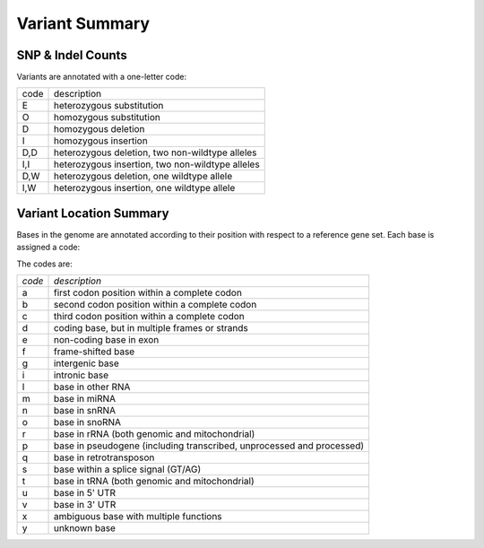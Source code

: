 ===============
Variant Summary
===============


SNP & Indel Counts
++++++++++++++++++

Variants are annotated with a one-letter code:

+--------+-----------------------------------------------------+
|code    |description                                          |
+--------+-----------------------------------------------------+
|E       |heterozygous substitution                            |
+--------+-----------------------------------------------------+
|O       |homozygous substitution                              |
+--------+-----------------------------------------------------+
|D       |homozygous deletion                                  |
+--------+-----------------------------------------------------+
|I       |homozygous insertion                                 |
+--------+-----------------------------------------------------+
|D,D     |heterozygous deletion, two non-wildtype alleles      |
+--------+-----------------------------------------------------+
|I,I     |heterozygous insertion, two non-wildtype alleles     |
+--------+-----------------------------------------------------+
|D,W     |heterozygous deletion, one wildtype allele           |
+--------+-----------------------------------------------------+
|I,W     |heterozygous insertion, one wildtype allele          |
+--------+-----------------------------------------------------+

.. report:: variantSummary.VariantTypeCounts
   :render: table

   Number of homozygous and heterozygous substitution, insertion and deletion variants.



Variant Location Summary
++++++++++++++++++++++++

Bases in the genome are annotated according to their position with
respect to a reference gene set. Each base is assigned a code:

The codes are:

+---------------+----------------------------------------------------------------------+
| *code*        | *description*                                                        |
+---------------+----------------------------------------------------------------------+
|a              | first codon position within a complete codon                         |
+---------------+----------------------------------------------------------------------+
|b              | second codon position within a complete codon                        |
+---------------+----------------------------------------------------------------------+
|c              | third codon position within a complete codon                         |
+---------------+----------------------------------------------------------------------+
|d              | coding base, but in multiple frames or strands                       |
+---------------+----------------------------------------------------------------------+
|e              | non-coding base in exon                                              |
+---------------+----------------------------------------------------------------------+
|f              | frame-shifted base                                                   |
+---------------+----------------------------------------------------------------------+
|g              | intergenic base                                                      |
+---------------+----------------------------------------------------------------------+
|i              | intronic base                                                        |
+---------------+----------------------------------------------------------------------+
|l              | base in other RNA                                                    |
+---------------+----------------------------------------------------------------------+
|m              | base in miRNA                                                        |
+---------------+----------------------------------------------------------------------+
|n              | base in snRNA                                                        |
+---------------+----------------------------------------------------------------------+
|o              | base in snoRNA                                                       |
+---------------+----------------------------------------------------------------------+
|r              | base in rRNA (both genomic and mitochondrial)                        |
+---------------+----------------------------------------------------------------------+
|p              | base in pseudogene (including transcribed, unprocessed and processed)|
+---------------+----------------------------------------------------------------------+
|q              | base in retrotransposon                                              |
+---------------+----------------------------------------------------------------------+
|s              | base within a splice signal (GT/AG)                                  |
+---------------+----------------------------------------------------------------------+
|t              | base in tRNA (both genomic and mitochondrial)                        |
+---------------+----------------------------------------------------------------------+
|u              | base in 5' UTR                                                       |
+---------------+----------------------------------------------------------------------+
|v              | base in 3' UTR                                                       |
+---------------+----------------------------------------------------------------------+
|x              | ambiguous base with multiple functions                               |
+---------------+----------------------------------------------------------------------+
|y              | unknown base                                                         |
+---------------+----------------------------------------------------------------------+


.. report:: variantSummary.VariantLocation
   :render: table

   Counts of SNPs within various genomic features


